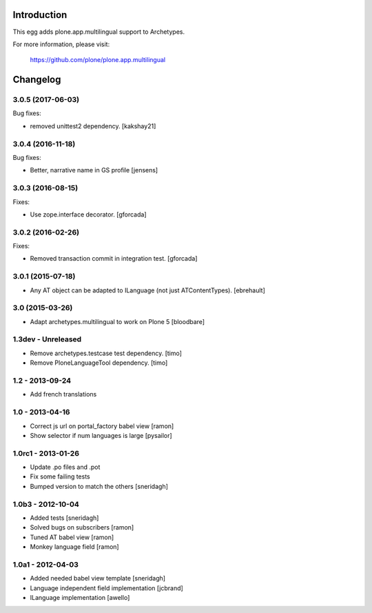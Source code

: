 Introduction
============

This egg adds plone.app.multilingual support to Archetypes.

For more information, please visit:

    https://github.com/plone/plone.app.multilingual

Changelog
=========

3.0.5 (2017-06-03)
------------------

Bug fixes:

- removed unittest2 dependency.
  [kakshay21]


3.0.4 (2016-11-18)
------------------

Bug fixes:

- Better, narrative name in GS profile [jensens]


3.0.3 (2016-08-15)
------------------

Fixes:

- Use zope.interface decorator.
  [gforcada]


3.0.2 (2016-02-26)
------------------

Fixes:

- Removed transaction commit in integration test.  [gforcada]


3.0.1 (2015-07-18)
------------------

- Any AT object can be adapted to ILanguage (not just ATContentTypes).
  [ebrehault]


3.0 (2015-03-26)
----------------

- Adapt archetypes.multilingual to work on Plone 5
  [bloodbare]


1.3dev - Unreleased
-------------------

- Remove archetypes.testcase test dependency.
  [timo]

- Remove PloneLanguageTool dependency.
  [timo]


1.2 - 2013-09-24
----------------

- Add french translations

1.0 - 2013-04-16
----------------

- Correct js url on portal_factory babel view [ramon]
- Show selector if num languages is large [pysailor]

1.0rc1 - 2013-01-26
-------------------

- Update .po files and .pot
- Fix some failing tests
- Bumped version to match the others [sneridagh]

1.0b3 - 2012-10-04
------------------

- Added tests [sneridagh]
- Solved bugs on subscribers [ramon]
- Tuned AT babel view [ramon]
- Monkey language field [ramon]

1.0a1 - 2012-04-03
------------------

- Added needed babel view template [sneridagh]
- Language independent field implementation [jcbrand]
- ILanguage implementation [awello]



